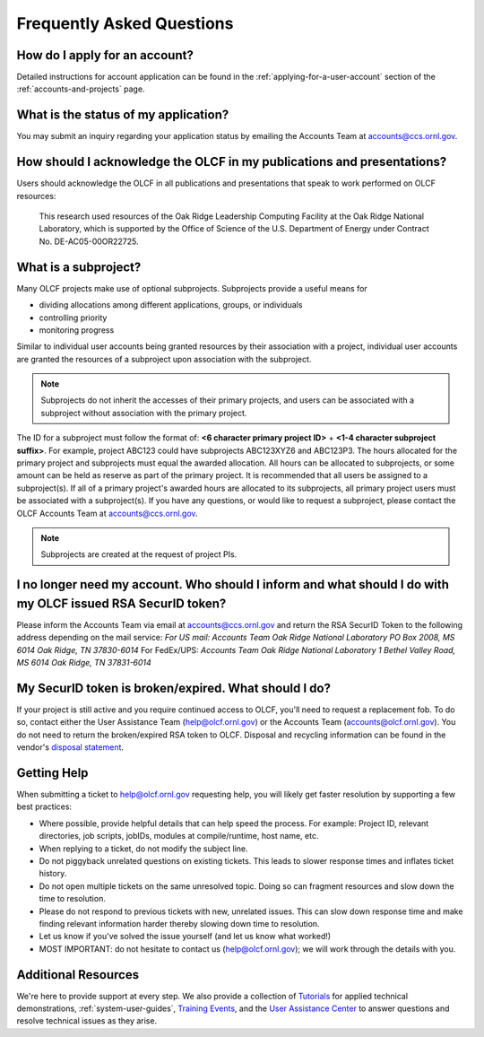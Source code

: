 *****************************
Frequently Asked Questions
*****************************

How do I apply for an account?
=================================

Detailed instructions for account application can be found in the
:ref:`applying-for-a-user-account`
section of the :ref:`accounts-and-projects` page.

What is the status of my application?
=======================================

You may submit an inquiry regarding your application status by emailing
the Accounts Team at accounts@ccs.ornl.gov.

How should I acknowledge the OLCF in my publications and presentations?
==========================================================================

Users should acknowledge the OLCF in all publications and presentations
that speak to work performed on OLCF resources:

    This research used resources of the Oak Ridge Leadership Computing
    Facility at the Oak Ridge National Laboratory, which is supported by the
    Office of Science of the U.S. Department of Energy under Contract No.
    DE-AC05-00OR22725.


What is a subproject?
==========================

Many OLCF projects make use of optional subprojects. Subprojects provide
a useful means for

-  dividing allocations among different applications, groups, or
   individuals
-  controlling priority
-  monitoring progress

Similar to individual user accounts being granted resources by their
association with a project, individual user accounts are granted the
resources of a subproject upon association with the subproject.

.. note::
    Subprojects do not inherit the accesses of their primary
    projects, and users can be associated with a subproject without
    association with the primary project.

The ID for a subproject must follow the format of: **<6 character
primary project ID>** + **<1-4 character subproject suffix>**. For
example, project ABC123 could have subprojects ABC123XYZ6 and ABC123P3.
The hours allocated for the primary project and subprojects must equal
the awarded allocation. All hours can be allocated to subprojects, or
some amount can be held as reserve as part of the primary project. It is
recommended that all users be assigned to a subproject(s). If all of a
primary project's awarded hours are allocated to its subprojects, all
primary project users must be associated with a subproject(s). If you
have any questions, or would like to request a subproject, please
contact the OLCF Accounts Team at accounts@ccs.ornl.gov.

.. note::
    Subprojects are created at the request of project PIs.


I no longer need my account. Who should I inform and what should I do with my OLCF issued RSA SecurID token?
=============================================================================================================

Please inform the Accounts Team via email at accounts@ccs.ornl.gov and
return the RSA SecurID Token to the following address depending on the
mail service: *For US mail:* *Accounts Team Oak Ridge National
Laboratory PO Box 2008, MS 6014* *Oak Ridge, TN 37830-6014* For
FedEx/UPS: *Accounts Team Oak Ridge National Laboratory 1 Bethel Valley
Road, MS 6014* *Oak Ridge, TN 37831-6014*

My SecurID token is broken/expired. What should I do?
=======================================================

If your project is still active and you require continued access to
OLCF, you'll need to request a replacement fob. To do so, contact either
the User Assistance Team (help@olcf.ornl.gov) or the Accounts Team
(`accounts@olcf.ornl.gov <mailto:accounts@ccs.ornl.gov>`__). You do not
need to return the broken/expired RSA token to OLCF. Disposal and
recycling information can be found in the vendor's `disposal
statement <https://www.emc.com/collateral/legal/token-disposal-statement.pdf>`__.

.. _getting-help:

Getting Help
==============

When submitting a ticket to help@olcf.ornl.gov requesting help, you will likely
get faster resolution by supporting a few best practices:

- Where possible, provide helpful details that can help speed the process. For
  example: Project ID, relevant directories, job scripts, jobIDs, modules at
  compile/runtime, host name, etc.
- When replying to a ticket, do not modify the subject line.
- Do not piggyback unrelated questions on existing tickets. This leads to slower
  response times and inflates ticket history.
- Do not open multiple tickets on the same unresolved topic. Doing so can
  fragment resources and slow down the time to resolution.
- Please do not respond to previous tickets with new, unrelated issues. This can
  slow down response time and make finding relevant information harder thereby
  slowing down time to resolution.
- Let us know if you've solved the issue yourself (and let us know what worked!)
- MOST IMPORTANT: do not hesitate to contact us (help@olcf.ornl.gov); we will
  work through the details with you.


Additional Resources
=======================

We're here to provide support at every step. We also provide a collection of
`Tutorials <https://www.olcf.ornl.gov/for-users/training/tutorials/>`__ for
applied technical demonstrations, :ref:`system-user-guides`, `Training Events
<https://www.olcf.ornl.gov/for-users/training/>`__, and the `User Assistance
Center <https://www.olcf.ornl.gov/for-users/user-assistance/>`__ to answer
questions and resolve technical issues as they arise.
